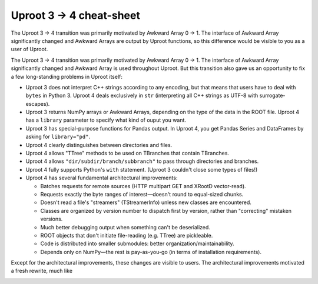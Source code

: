 Uproot 3 → 4 cheat-sheet
========================

The Uproot 3 → 4 transition was primarily motivated by Awkward Array 0 → 1. The interface of Awkward Array significantly changed and Awkward Arrays are output by Uproot functions, so this difference would be visible to you as a user of Uproot. 







The Uproot 3 → 4 transition was primarily motivated by Awkward Array 0 → 1. The interface of Awkward Array significantly changed and Awkward Array is used throughout Uproot. But this transition also gave us an opportunity to fix a few long-standing problems in Uproot itself:

* Uproot 3 does not interpret C++ strings according to any encoding, but that means that users have to deal with ``bytes`` in Python 3. Uproot 4 deals exclusively in ``str`` (interpreting all C++ strings as UTF-8 with surrogate-escapes).

* Uproot 3 returns NumPy arrays or Awkward Arrays, depending on the type of the data in the ROOT file. Uproot 4 has a ``library`` parameter to specify what kind of ouput you want.

* Uproot 3 has special-purpose functions for Pandas output. In Uproot 4, you get Pandas Series and DataFrames by asking for ``library="pd"``.

* Uproot 4 clearly distinguishes between directories and files.

* Uproot 4 allows "TTree" methods to be used on TBranches that contain TBranches.

* Uproot 4 allows ``"dir/subdir/branch/subbranch"`` to pass through directories and branches.

* Uproot 4 fully supports Python's ``with`` statement. (Uproot 3 couldn't close some types of files!)

* Uproot 4 has several fundamental architectural improvements:

  * Batches requests for remote sources (HTTP multipart GET and XRootD vector-read).

  * Requests exactly the byte ranges of interest—doesn't round to equal-sized chunks.

  * Doesn't read a file's "streamers" (TStreamerInfo) unless new classes are encountered.

  * Classes are organized by version number to dispatch first by version, rather than "correcting" mistaken versions.

  * Much better debugging output when something can't be deserialized.

  * ROOT objects that don't initiate file-reading (e.g. TTree) are pickleable.

  * Code is distributed into smaller submodules: better organization/maintainability.

  * Depends only on NumPy—the rest is pay-as-you-go (in terms of installation requirements).

Except for the architectural improvements, these changes are visible to users. The architectural improvements motivated a fresh rewrite, much like 

.. image:: https://raw.githubusercontent.com/scikit-hep/uproot4/jpivarski/write-cheat-sheet/docs-img/diagrams/uproot-awkward-timeline.png
  :width: 100%


